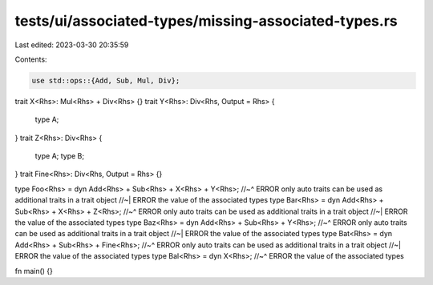 tests/ui/associated-types/missing-associated-types.rs
=====================================================

Last edited: 2023-03-30 20:35:59

Contents:

.. code-block:: rs

    use std::ops::{Add, Sub, Mul, Div};
trait X<Rhs>: Mul<Rhs> + Div<Rhs> {}
trait Y<Rhs>: Div<Rhs, Output = Rhs> {
    type A;
}
trait Z<Rhs>: Div<Rhs> {
    type A;
    type B;
}
trait Fine<Rhs>: Div<Rhs, Output = Rhs> {}

type Foo<Rhs> = dyn Add<Rhs> + Sub<Rhs> + X<Rhs> + Y<Rhs>;
//~^ ERROR only auto traits can be used as additional traits in a trait object
//~| ERROR the value of the associated types
type Bar<Rhs> = dyn Add<Rhs> + Sub<Rhs> + X<Rhs> + Z<Rhs>;
//~^ ERROR only auto traits can be used as additional traits in a trait object
//~| ERROR the value of the associated types
type Baz<Rhs> = dyn Add<Rhs> + Sub<Rhs> + Y<Rhs>;
//~^ ERROR only auto traits can be used as additional traits in a trait object
//~| ERROR the value of the associated types
type Bat<Rhs> = dyn Add<Rhs> + Sub<Rhs> + Fine<Rhs>;
//~^ ERROR only auto traits can be used as additional traits in a trait object
//~| ERROR the value of the associated types
type Bal<Rhs> = dyn X<Rhs>;
//~^ ERROR the value of the associated types

fn main() {}


